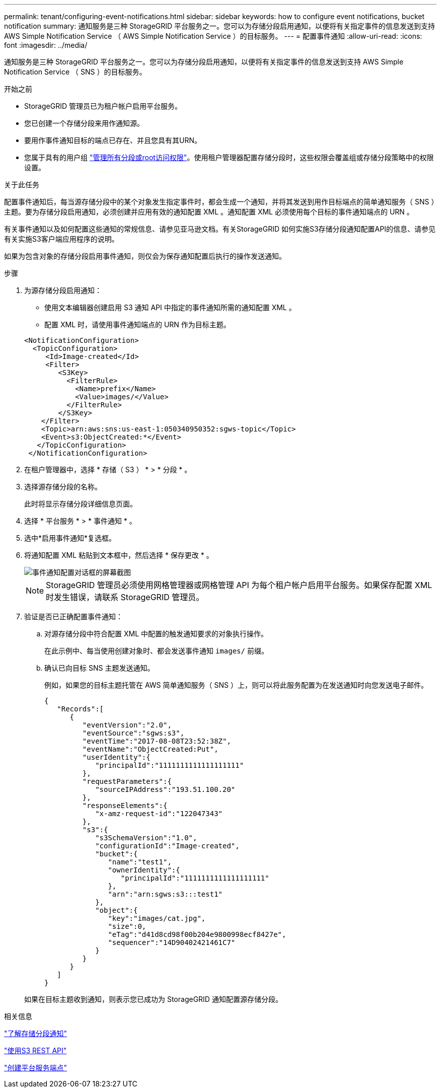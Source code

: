---
permalink: tenant/configuring-event-notifications.html 
sidebar: sidebar 
keywords: how to configure event notifications, bucket notification 
summary: 通知服务是三种 StorageGRID 平台服务之一。您可以为存储分段启用通知，以便将有关指定事件的信息发送到支持 AWS Simple Notification Service （ AWS Simple Notification Service ）的目标服务。 
---
= 配置事件通知
:allow-uri-read: 
:icons: font
:imagesdir: ../media/


[role="lead"]
通知服务是三种 StorageGRID 平台服务之一。您可以为存储分段启用通知，以便将有关指定事件的信息发送到支持 AWS Simple Notification Service （ SNS ）的目标服务。

.开始之前
* StorageGRID 管理员已为租户帐户启用平台服务。
* 您已创建一个存储分段来用作通知源。
* 要用作事件通知目标的端点已存在、并且您具有其URN。
* 您属于具有的用户组 link:tenant-management-permissions.html["管理所有分段或root访问权限"]。使用租户管理器配置存储分段时，这些权限会覆盖组或存储分段策略中的权限设置。


.关于此任务
配置事件通知后，每当源存储分段中的某个对象发生指定事件时，都会生成一个通知，并将其发送到用作目标端点的简单通知服务（ SNS ）主题。要为存储分段启用通知，必须创建并应用有效的通知配置 XML 。通知配置 XML 必须使用每个目标的事件通知端点的 URN 。

有关事件通知以及如何配置这些通知的常规信息、请参见亚马逊文档。有关StorageGRID 如何实施S3存储分段通知配置API的信息、请参见有关实施S3客户端应用程序的说明。

如果为包含对象的存储分段启用事件通知，则仅会为保存通知配置后执行的操作发送通知。

.步骤
. 为源存储分段启用通知：
+
** 使用文本编辑器创建启用 S3 通知 API 中指定的事件通知所需的通知配置 XML 。
** 配置 XML 时，请使用事件通知端点的 URN 作为目标主题。


+
[listing]
----
<NotificationConfiguration>
  <TopicConfiguration>
     <Id>Image-created</Id>
     <Filter>
        <S3Key>
          <FilterRule>
            <Name>prefix</Name>
            <Value>images/</Value>
          </FilterRule>
        </S3Key>
    </Filter>
    <Topic>arn:aws:sns:us-east-1:050340950352:sgws-topic</Topic>
    <Event>s3:ObjectCreated:*</Event>
   </TopicConfiguration>
 </NotificationConfiguration>
----
. 在租户管理器中，选择 * 存储（ S3 ） * > * 分段 * 。
. 选择源存储分段的名称。
+
此时将显示存储分段详细信息页面。

. 选择 * 平台服务 * > * 事件通知 * 。
. 选中*启用事件通知*复选框。
. 将通知配置 XML 粘贴到文本框中，然后选择 * 保存更改 * 。
+
image::../media/tenant_bucket_event_notification_configuration.png[事件通知配置对话框的屏幕截图]

+

NOTE: StorageGRID 管理员必须使用网格管理器或网格管理 API 为每个租户帐户启用平台服务。如果保存配置 XML 时发生错误，请联系 StorageGRID 管理员。

. 验证是否已正确配置事件通知：
+
.. 对源存储分段中符合配置 XML 中配置的触发通知要求的对象执行操作。
+
在此示例中、每当使用创建对象时、都会发送事件通知 `images/` 前缀。

.. 确认已向目标 SNS 主题发送通知。
+
例如，如果您的目标主题托管在 AWS 简单通知服务（ SNS ）上，则可以将此服务配置为在发送通知时向您发送电子邮件。

+
[listing]
----
{
   "Records":[
      {
         "eventVersion":"2.0",
         "eventSource":"sgws:s3",
         "eventTime":"2017-08-08T23:52:38Z",
         "eventName":"ObjectCreated:Put",
         "userIdentity":{
            "principalId":"1111111111111111111"
         },
         "requestParameters":{
            "sourceIPAddress":"193.51.100.20"
         },
         "responseElements":{
            "x-amz-request-id":"122047343"
         },
         "s3":{
            "s3SchemaVersion":"1.0",
            "configurationId":"Image-created",
            "bucket":{
               "name":"test1",
               "ownerIdentity":{
                  "principalId":"1111111111111111111"
               },
               "arn":"arn:sgws:s3:::test1"
            },
            "object":{
               "key":"images/cat.jpg",
               "size":0,
               "eTag":"d41d8cd98f00b204e9800998ecf8427e",
               "sequencer":"14D90402421461C7"
            }
         }
      }
   ]
}
----


+
如果在目标主题收到通知，则表示您已成功为 StorageGRID 通知配置源存储分段。



.相关信息
link:understanding-notifications-for-buckets.html["了解存储分段通知"]

link:../s3/index.html["使用S3 REST API"]

link:creating-platform-services-endpoint.html["创建平台服务端点"]
